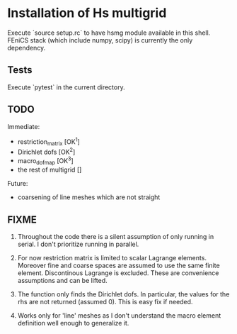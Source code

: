 * Installation of Hs multigrid
  Execute `source setup.rc` to have hsmg module available in this shell.
  FEniCS stack (which include numpy, scipy) is currently the only dependency.

** Tests
   Execute `pytest` in the current directory.

** TODO
   Immediate:
   - restriction_matrix        [OK^1]
   - Dirichlet dofs            [OK^2]
   - macro_dofmap              [OK^3]
   - the rest of multigrid     []
     
   Future:
   - coarsening of line meshes which are not straight

** FIXME
   0. Throughout the code there is a silent assumption of only running
      in serial. I don't prioritize running in parallel.

   1. For now restriction matrix is limited to scalar Lagrange elements.
      Moreover fine and coarse spaces are assumed to use the same finite element.
      Discontinous Lagrange is excluded. These are convenience assumptions
      and can be lifted.

   2. The function only finds the Dirichlet dofs. In particular, the values 
      for the rhs are not returned (assumed 0). This is easy fix if needed.

   3. Works only for 'line' meshes as I don't understand the macro element
      definition well enough to generalize it.
 
  
